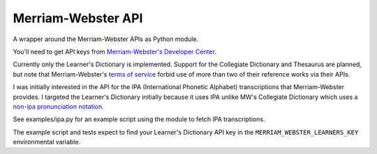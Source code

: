 ===================
Merriam-Webster API
===================

A wrapper around the Merriam-Webster APIs as Python module.

You'll need to get API keys from `Merriam-Webster's Developer Center`_.

Currently only the Learner's Dictionary is implemented. Support for the
Collegiate Dictionary and Thesaurus are planned, but note that Merriam-Webster's
`terms of service`_ forbid use of more than two of their reference works via
their APIs.

I was initially interested in the API for the IPA (International Phonetic
Alphabet) transcriptions that Merriam-Webster provides. I targeted the Learner's
Dictionary initially because it uses IPA unlike MW's Collegiate Dictionary which
uses a `non-ipa pronunciation notation`_.

See examples/ipa.py for an example script using the module to fetch IPA
transcriptions.

The example script and tests expect to find your Learner's Dictionary API key in
the ``MERRIAM_WEBSTER_LEARNERS_KEY`` environmental variable.


.. _`Merriam-Webster's Developer Center`: http://www.dictionaryapi.com/
.. _`terms of service`: http://www.dictionaryapi.com/info/terms-of-service.htm
.. _`non-ipa pronunciation notation`: http://en.wikipedia.org/wiki/Merriam-Webster#Pronunciation_guides

